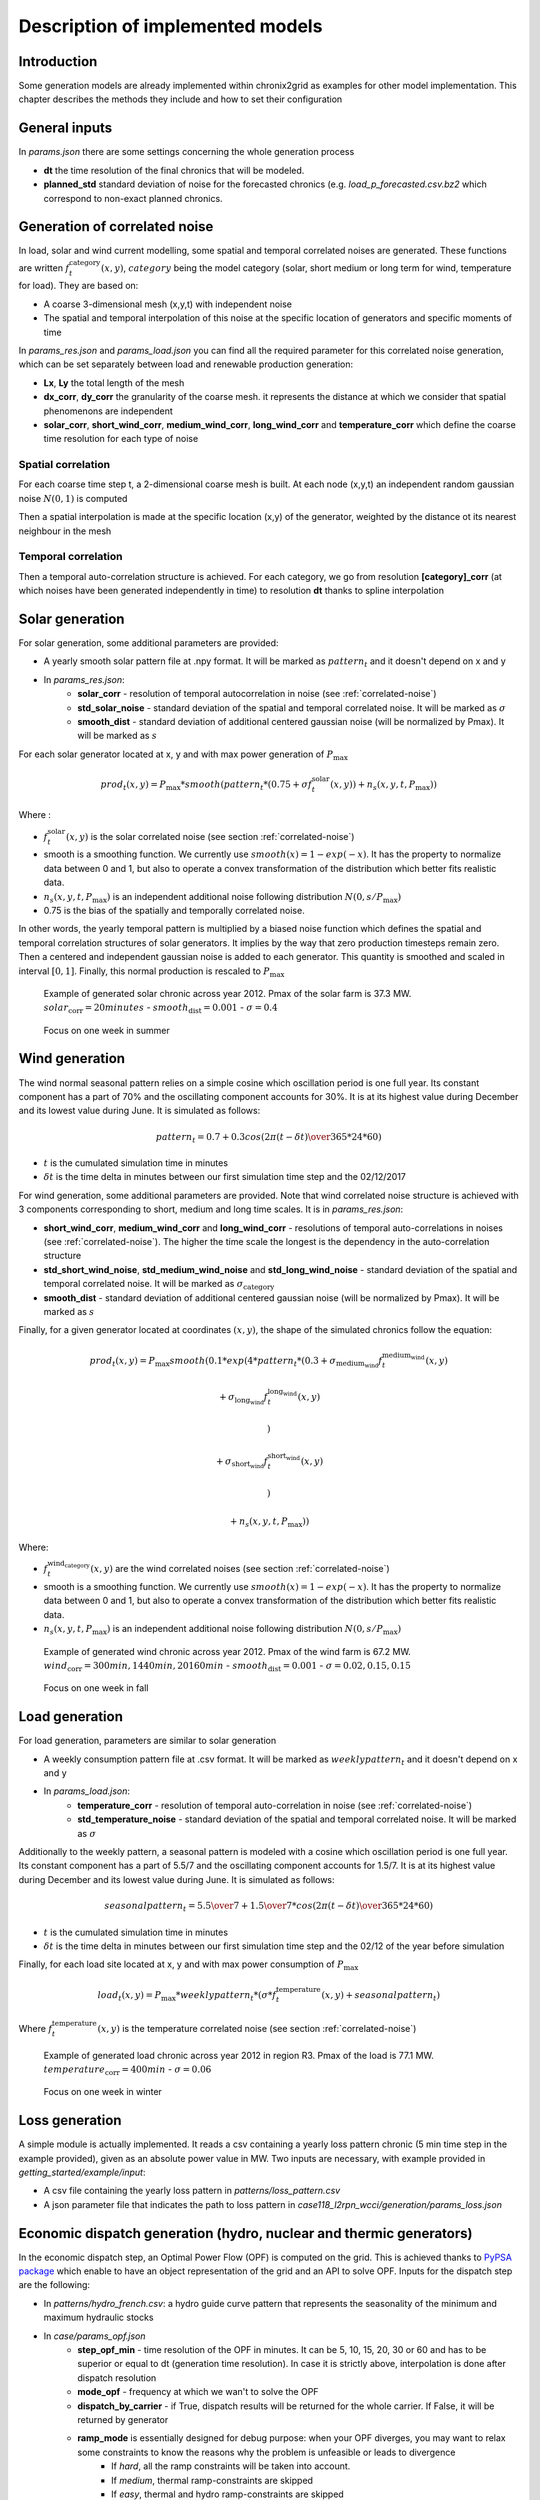 .. _implemented-models:

*********************************
Description of implemented models
*********************************

Introduction
============

Some generation models are already implemented within chronix2grid as examples for other model implementation.
This chapter describes the methods they include and how to set their configuration

.. _correlated-noise:

General inputs
===============

In *params.json* there are some settings concerning the whole generation process

* **dt** the time resolution of the final chronics that will be modeled.
* **planned_std** standard deviation of noise for the forecasted chronics (e.g. *load_p_forecasted.csv.bz2* which correspond to non-exact planned chronics.

Generation of correlated noise
================================
In load, solar and wind current modelling, some spatial and temporal correlated noises are generated.
These functions  are written :math:`f_t^\text{category}(x,y)`, :math:`category` being the model category (solar, short medium or long term for wind, temperature for load).
They are based on:

* A coarse 3-dimensional mesh (x,y,t) with independent noise
* The spatial and temporal interpolation of this noise at the specific location of generators and specific moments of time

In *params_res.json* and *params_load.json* you can find all the required parameter for this correlated noise generation, which can be set separately between load and renewable production generation:

* **Lx**, **Ly** the total length of the mesh
* **dx_corr**, **dy_corr** the granularity of the coarse mesh. it represents the distance at which we consider that spatial phenomenons are independent
* **solar_corr**, **short_wind_corr**, **medium_wind_corr**, **long_wind_corr** and **temperature_corr** which define the coarse time resolution for each type of noise

Spatial correlation
^^^^^^^^^^^^^^^^^^^^

For each coarse time step t, a 2-dimensional coarse mesh is built.
At each node (x,y,t) an independent random gaussian noise :math:`N(0,1)` is computed

Then a spatial interpolation is made at the specific location (x,y) of the generator,
weighted by the distance ot its nearest neighbour in the mesh

.. image:: ../pictures/spatial_correlation.png


Temporal correlation
^^^^^^^^^^^^^^^^^^^^

Then a temporal auto-correlation structure is achieved. For each category, we go from
resolution **[category]_corr** (at which noises have been generated independently in time)
to resolution **dt** thanks to spline interpolation

Solar generation
=================

For solar generation, some additional parameters are provided:

* A yearly smooth solar pattern file at .npy format. It will be marked as :math:`pattern_t` and it doesn't depend on x and y
* In *params_res.json*:
    * **solar_corr** - resolution of temporal autocorrelation in noise (see :ref:`correlated-noise`)
    * **std_solar_noise** - standard deviation of the spatial and temporal correlated noise. It will be marked as :math:`\sigma`
    * **smooth_dist** - standard deviation of additional centered gaussian noise (will be normalized by Pmax). It will be marked as :math:`s`

For each solar generator located at x, y and with max power generation of :math:`P_\text{max}`

.. math:: prod_t(x,y) = P_\text{max} * smooth(pattern_t * (0.75+\sigma f_t^\text{solar}(x,y)) + n_s(x,y,t,P_\text{max}))

Where :

* :math:`f_t^\text{solar}(x,y)` is the solar correlated noise (see section :ref:`correlated-noise`)
* smooth is a smoothing function. We currently use :math:`smooth(x) = 1 - exp(-x)`. It has the property to normalize data between 0 and 1, but also to operate a convex transformation of the distribution which better fits realistic data.
* :math:`n_s(x,y,t,P_\text{max})` is an independent additional noise following distribution :math:`N(0,s/P_\text{max})`
* 0.75 is the bias of the spatially and temporally correlated noise.

In other words, the yearly temporal pattern is multiplied by a biased noise function which defines the spatial and temporal correlation structures
of solar generators. It implies by the way that zero production timesteps remain zero.
Then a centered and independent gaussian noise is added to each generator. This quantity is smoothed and scaled in
interval :math:`[0,1]`. Finally, this normal production is rescaled to :math:`P_\text{max}`

.. figure:: ../pictures/solar_gen_10_5_chronic_example_year.PNG
   :scale: 50 %
   :alt: Solar year example

   Example of generated solar chronic across year 2012. Pmax of the solar farm is 37.3 MW. :math:`solar_\text{corr} = 20 minutes` - :math:`smooth_\text{dist} = 0.001` - :math:`\sigma = 0.4`

.. figure:: ../pictures/solar_gen_10_5_chronic_example_week.PNG
   :scale: 50 %
   :alt: Solar week example

   Focus on one week in summer

Wind generation
=================

The wind normal seasonal pattern relies on a simple cosine which oscillation period is one full year.
Its constant component has a part of 70% and the oscillating component accounts for 30%.
It is at its highest value during December and its lowest value during June. It is simulated as follows:

.. math:: pattern_t = 0.7 + 0.3 cos({2\pi(t-\delta t) \over 365*24*60})

* :math:`t` is the cumulated simulation time in minutes
* :math:`\delta t` is the time delta in minutes between our first simulation time step and the 02/12/2017

For wind generation, some additional parameters are provided.
Note that wind correlated noise structure is achieved with 3 components corresponding to short, medium and long time scales.
It is in *params_res.json*:

* **short_wind_corr**, **medium_wind_corr** and **long_wind_corr** - resolutions of temporal auto-correlations in noises (see :ref:`correlated-noise`). The higher the time scale the longest is the dependency in the auto-correlation structure
* **std_short_wind_noise**, **std_medium_wind_noise** and **std_long_wind_noise** - standard deviation of the spatial and temporal correlated noise. It will be marked as :math:`\sigma_\text{category}`
* **smooth_dist** - standard deviation of additional centered gaussian noise (will be normalized by Pmax). It will be marked as :math:`s`

Finally, for a given generator located at coordinates :math:`(x,y)`, the shape of the simulated chronics follow the equation:

.. math:: prod_t(x,y) = P_\text{max} smooth(0.1 * exp(4 * pattern_t * (0.3 + \sigma_\text{medium_wind} f_t^\text{medium_wind}(x,y)

    + \sigma_\text{long_wind} f_t^\text{long_wind}(x,y)

    )

    + \sigma_\text{short_wind} f_t^\text{short_wind}(x,y)

    )

    + n_s(x,y,t,P_\text{max}))

Where:

* :math:`f_t^\text{wind_category}(x,y)` are the wind correlated noises (see section :ref:`correlated-noise`)
* smooth is a smoothing function. We currently use :math:`smooth(x) = 1 - exp(-x)`. It has the property to normalize data between 0 and 1, but also to operate a convex transformation of the distribution which better fits realistic data.
* :math:`n_s(x,y,t,P_\text{max})` is an independent additional noise following distribution :math:`N(0,s/P_\text{max})`

.. figure:: ../pictures/wind_gen_111_59_chronic_example_year.PNG
   :scale: 50 %
   :alt: Wind year example

   Example of generated wind chronic across year 2012. Pmax of the wind farm is 67.2 MW. :math:`wind_\text{corr} = 300 min, 1440 min, 20160 min` - :math:`smooth_\text{dist} = 0.001` - :math:`\sigma = 0.02, 0.15, 0.15`

.. figure:: ../pictures/wind_gen_111_59_chronic_example_week.PNG
   :scale: 50 %
   :alt: Wind week example

   Focus on one week in fall


Load generation
=================

For load generation, parameters are similar to solar generation

* A weekly consumption pattern file at .csv format. It will be marked as :math:`weeklypattern_t` and it doesn't depend on x and y
* In *params_load.json*:
    * **temperature_corr** - resolution of temporal auto-correlation in noise (see :ref:`correlated-noise`)
    * **std_temperature_noise** - standard deviation of the spatial and temporal correlated noise. It will be marked as :math:`\sigma`

Additionally to the weekly pattern, a seasonal pattern is modeled with a cosine which oscillation period is one full year.
Its constant component has a part of 5.5/7 and the oscillating component accounts for 1.5/7.
It is at its highest value during December and its lowest value during June. It is simulated as follows:

.. math:: seasonalpattern_t = {5.5 \over 7} + {1.5 \over 7} * cos({2\pi(t-\delta t) \over 365*24*60})

* :math:`t` is the cumulated simulation time in minutes
* :math:`\delta t` is the time delta in minutes between our first simulation time step and the 02/12 of the year before simulation

Finally, for each load site located at x, y and with max power consumption of :math:`P_\text{max}`

.. math:: load_t(x,y) = P_\text{max} * weeklypattern_t * (\sigma * f_t^\text{temperature}(x,y) + seasonalpattern_t)

Where :math:`f_t^\text{temperature}(x,y)` is the temperature correlated noise (see section :ref:`correlated-noise`)


.. figure:: ../pictures/load_87_70_chronic_example_year.PNG
   :scale: 50 %
   :alt: Load year example

   Example of generated load chronic across year 2012 in region R3. Pmax of the load is 77.1 MW. :math:`temperature_\text{corr} = 400 min` - :math:`\sigma = 0.06`

.. figure:: ../pictures/load_87_70_chronic_example_week.PNG
   :scale: 50 %
   :alt: Load week example

   Focus on one week in winter


Loss generation
=================

A simple module is actually implemented.
It reads a csv containing a yearly loss pattern chronic (5 min time step in the example provided), given as an absolute power value in MW.
Two inputs are necessary, with example provided in *getting_started/example/input*:

* A csv file containing the yearly loss pattern  in *patterns/loss_pattern.csv*
* A json parameter file that indicates the path to loss pattern in *case118_l2rpn_wcci/generation/params_loss.json*


Economic dispatch generation (hydro, nuclear and thermic generators)
====================================================================

In the economic dispatch step, an Optimal Power Flow (OPF) is computed on the grid.
This is achieved thanks to `PyPSA package <https://pypsa.readthedocs.io/en/latest/>`_ which enable to have an object representation of the grid and an API to solve OPF.
Inputs for the dispatch step are the following:

* In *patterns/hydro_french.csv*: a hydro guide curve pattern that represents the seasonality of the minimum and maximum hydraulic stocks
* In *case/params_opf.json*
    * **step_opf_min** - time resolution of the OPF in minutes. It can be 5, 10, 15, 20, 30 or 60 and has to be superior or equal to dt (generation time resolution). In case it is strictly above, interpolation is done after dispatch resolution
    * **mode_opf** - frequency at which we wan't to solve the OPF
    * **dispatch_by_carrier** - if True, dispatch results will be returned for the whole carrier. If False, it will be returned by generator
    * **ramp_mode** is essentially designed for debug purpose: when your OPF diverges, you may want to relax some constraints to know the reasons why the problem is unfeasible or leads to divergence
        * If *hard*, all the ramp constraints will be taken into account.
        * If *medium*, thermal ramp-constraints are skipped
        * If *easy*, thermal and hydro ramp-constraints are skipped
        * If *none*, thermal, hydro and nuclear ramp-constraints are skipped
    * **reactive_comp** - Factor applied to consumption to compensate reactive part not modelled by linear opf
    * **pyomo** - whether pypsa should use pyomo or not (boolean)
    * **solver_name** - name of solver, that you should have installed in your environment and added in your environment variables.
    * **losses_pct** - if D mode is deactivate, losses are estimated as a percentage of load.

The object *chronix2grid.generation.dispatch.EconomicDispatch:Dispatch* facilitates the configuration of the optimization problem with PyPSA.
We currently solve a simplified OPF that optimizes costs with respect towards the following constraints:

* Match the net load - i.e. load minus solar and wind prod plus total loss
* Features of each generator: Pmin, Pmax, Ramps up and down (min et max)
* Hydro production should not go out of the hydro pattern guide curves


Correction a posterori with simulated loss
=============================================

After computing the solution of the dispatch, it is possible to use a simulator of the grid to compute realistic loss
a posteriori, on the basis og these chronics. We use grid2op to achieve this simulation.

It is optional and set in *case/params_opf.json*

* **loss_grid2op_simulation** - boolean to specify if we wan't to compute the simulation. If not provided, the user is warned that we assume it is False.
* **idxSlack** and **genSlack** - id and name of the slack generator, on which the loss will be deduced from the production by convention
* **early_stopping_mode** - after the simulation, the modification of the slack generator production can lead to violation of one or several constraints on this generator (Pmax, Pmin, max and min ramp-up, max and min ramp_down). If early_stopping_mode is true, an error is returned and the generation is aborted. If false, a warning that quantifies the violation is returned.
* **pmin_margin**, **pmax_margin**, **rampup_margin**, **rampdown_margin** - deltas in MW that are allowed for the constraints on slack generator before triggering warning or error for violation
* **agent_type** - represents the type of `grid2op agent <https://grid2op.readthedocs.io/en/latest/agent.html>`_. Can be reco for RecoPowerLineAgent or do-nothing for DoNothingAgent. Currently, there is only the DoNothingAgent handled

At the end of this step, the files *prod_p.csv.bz2* *prod_p_forecasted.csv.bz2* are edited to modify the slack generator production chronic.

.. note::
    If no *loss_grid2op_simulation* is provided, chronix2grid follows considering it is False

